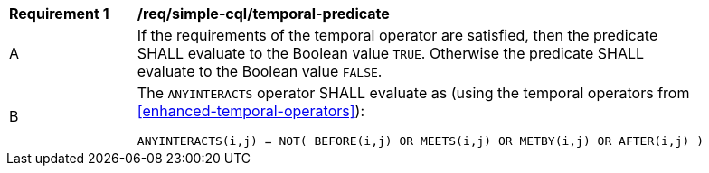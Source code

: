 [[req_simple-cql_temporal-predicate]]
[width="90%",cols="2,6a"]
|===
^|*Requirement {counter:req-id}* |*/req/simple-cql/temporal-predicate* 
^|A |If the requirements of the temporal operator are satisfied, then the predicate SHALL evaluate to the Boolean value `TRUE`. Otherwise the predicate SHALL evaluate to the Boolean value `FALSE`.
^|B |The `ANYINTERACTS` operator SHALL evaluate as (using the temporal operators from <<enhanced-temporal-operators>>):

----
ANYINTERACTS(i,j) = NOT( BEFORE(i,j) OR MEETS(i,j) OR METBY(i,j) OR AFTER(i,j) )
----
|===
